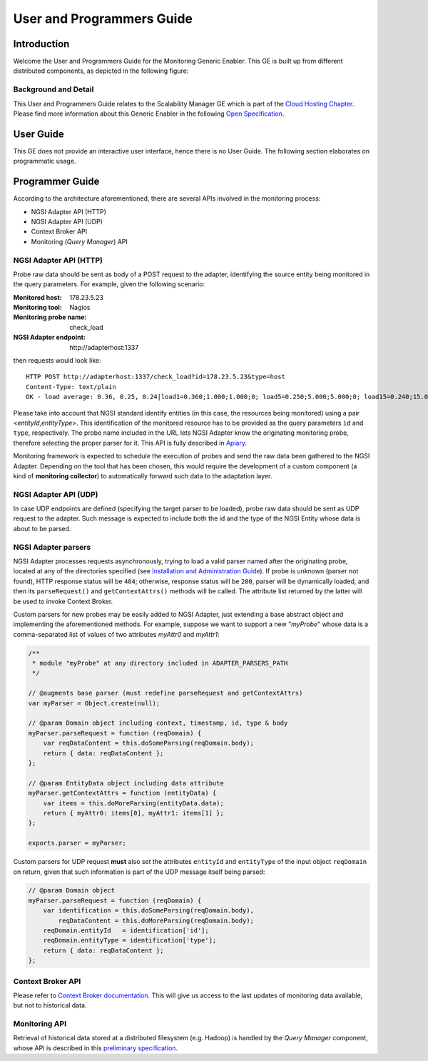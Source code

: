 ============================
 User and Programmers Guide
============================


Introduction
============

Welcome the User and Programmers Guide for the Monitoring Generic Enabler.
This GE is built up from different distributed components, as depicted in the
following figure:

.. figure:: Monitoring_Architecture.png
   :alt: Monitoring GE architecture overview.

   ..


Background and Detail
---------------------

This User and Programmers Guide relates to the Scalability Manager GE which is
part of the `Cloud Hosting Chapter`__. Please find more information about this
Generic Enabler in the following `Open Specification`__.

__ `FIWARE Cloud Hosting Chapter`_
__ `FIWARE Monitoring - Open Specification`_


User Guide
==========

This GE does not provide an interactive user interface, hence there is no
User Guide. The following section elaborates on programmatic usage.


Programmer Guide
================

According to the architecture aforementioned, there are several APIs involved
in the monitoring process:

-  NGSI Adapter API (HTTP)
-  NGSI Adapter API (UDP)
-  Context Broker API
-  Monitoring (*Query Manager*) API


NGSI Adapter API (HTTP)
-----------------------

Probe raw data should be sent as body of a POST request to the adapter,
identifying the source entity being monitored in the query parameters.
For example, given the following scenario:

:Monitored host: 178.23.5.23
:Monitoring tool: Nagios
:Monitoring probe name: check\_load
:NGSI Adapter endpoint: http\://adapterhost:1337

then requests would look like::

    HTTP POST http://adapterhost:1337/check_load?id=178.23.5.23&type=host
    Content-Type: text/plain
    OK - load average: 0.36, 0.25, 0.24|load1=0.360;1.000;1.000;0; load5=0.250;5.000;5.000;0; load15=0.240;15.000;15.000;0;

Please take into account that NGSI standard identify entities (in this case,
the resources being monitored) using a pair <*entityId*,\ *entityType*>. This
identification of the monitored resource has to be provided as the query
parameters ``id`` and ``type``, respectively. The probe name included in
the URL lets NGSI Adapter know the originating monitoring probe, therefore
selecting the proper parser for it. This API is fully described in Apiary__.

__ `FIWARE Monitoring - NGSI Adapter API`_

Monitoring framework is expected to schedule the execution of probes and send
the raw data been gathered to the NGSI Adapter. Depending on the tool that has
been chosen, this would require the development of a custom component (a kind
of **monitoring collector**) to automatically forward such data to the
adaptation layer.


NGSI Adapter API (UDP)
----------------------

In case UDP endpoints are defined (specifying the target parser to be loaded),
probe raw data should be sent as UDP request to the adapter. Such message is
expected to include both the id and the type of the NGSI Entity whose data is
about to be parsed.


NGSI Adapter parsers
--------------------

NGSI Adapter processes requests asynchronously, trying to load a valid parser
named after the originating probe, located at any of the directories specified
(see `Installation and Administration Guide <../admin/README.rst>`_). If probe
is unknown (parser not found), HTTP response status will be ``404``; otherwise,
response status will be ``200``, parser will be dynamically loaded, and then
its ``parseRequest()`` and ``getContextAttrs()`` methods will be called. The
attribute list returned by the latter will be used to invoke Context Broker.

Custom parsers for new probes may be easily added to NGSI Adapter, just
extending a base abstract object and implementing the aforementioned methods.
For example, suppose we want to support a new "*myProbe*\ " whose data is a
comma-separated list of values of two attributes *myAttr0* and *myAttr1*:

.. figure:: Monitoring_GE_probe_parser_class_hierarchy.png
   :alt: Probe parser class hierarchy.

   ..


.. code:: javascript

   /**
    * module "myProbe" at any directory included in ADAPTER_PARSERS_PATH
    */

   // @augments base parser (must redefine parseRequest and getContextAttrs)
   var myParser = Object.create(null);

   // @param Domain object including context, timestamp, id, type & body
   myParser.parseRequest = function (reqDomain) {
       var reqDataContent = this.doSomeParsing(reqDomain.body);
       return { data: reqDataContent };
   };

   // @param EntityData object including data attribute
   myParser.getContextAttrs = function (entityData) {
       var items = this.doMoreParsing(entityData.data);
       return { myAttr0: items[0], myAttr1: items[1] };
   };

   exports.parser = myParser;


Custom parsers for UDP request **must** also set the attributes ``entityId`` and
``entityType`` of the input object ``reqDomain`` on return, given that such
information is part of the UDP message itself being parsed:

.. code:: javascript

   // @param Domain object
   myParser.parseRequest = function (reqDomain) {
       var identification = this.doSomeParsing(reqDomain.body),
           reqDataContent = this.doMoreParsing(reqDomain.body);
       reqDomain.entityId   = identification['id'];
       reqDomain.entityType = identification['type'];
       return { data: reqDataContent };
   };


Context Broker API
------------------

Please refer to `Context Broker documentation`__. This will give us access
to the last updates of monitoring data available, but not to historical data.

__ `FIWARE Orion Context Broker`_


Monitoring API
--------------

Retrieval of historical data stored at a distributed filesystem (e.g. Hadoop)
is handled by the *Query Manager* component, whose API is described in this
`preliminary specification`__.

__ `FIWARE Monitoring - Query Manager API`_


.. REFERENCES

.. _FIWARE Cloud Hosting Chapter: https://forge.fiware.org/plugins/mediawiki/wiki/fiware/index.php/Cloud_Hosting_Architecture
.. _FIWARE Monitoring - Open Specification: https://forge.fiware.org/plugins/mediawiki/wiki/fiware/index.php/FIWARE.OpenSpecification.Cloud.Monitoring
.. _FIWARE Monitoring - Query Manager API: https://forge.fiware.org/plugins/mediawiki/wiki/fiware/index.php/Monitoring_Open_RESTful_API_Specification_(PRELIMINARY)
.. _FIWARE Monitoring - NGSI Adapter API: https://jsapi.apiary.io/apis/fiwaremonitoring/reference.html
.. _FIWARE Orion Context Broker: https://github.com/telefonicaid/fiware-orion
